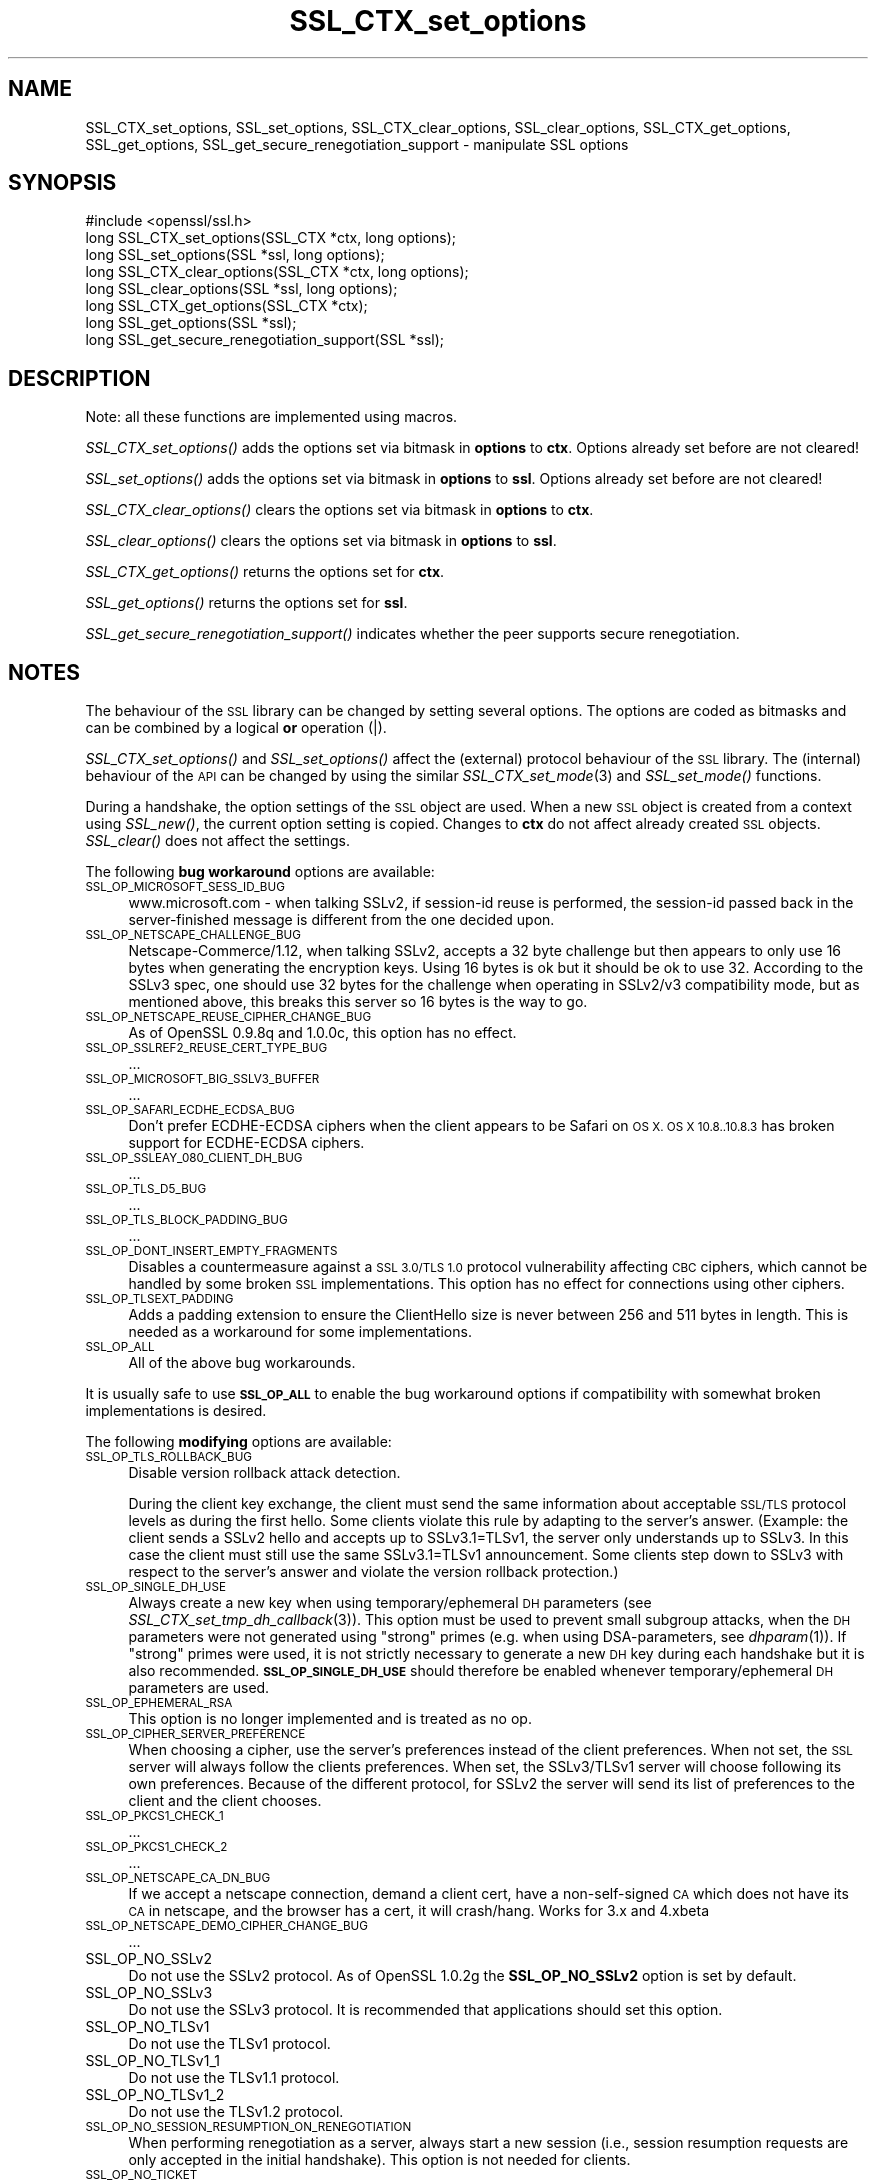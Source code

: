 .\" Automatically generated by Pod::Man 2.28 (Pod::Simple 3.29)
.\"
.\" Standard preamble:
.\" ========================================================================
.de Sp \" Vertical space (when we can't use .PP)
.if t .sp .5v
.if n .sp
..
.de Vb \" Begin verbatim text
.ft CW
.nf
.ne \\$1
..
.de Ve \" End verbatim text
.ft R
.fi
..
.\" Set up some character translations and predefined strings.  \*(-- will
.\" give an unbreakable dash, \*(PI will give pi, \*(L" will give a left
.\" double quote, and \*(R" will give a right double quote.  \*(C+ will
.\" give a nicer C++.  Capital omega is used to do unbreakable dashes and
.\" therefore won't be available.  \*(C` and \*(C' expand to `' in nroff,
.\" nothing in troff, for use with C<>.
.tr \(*W-
.ds C+ C\v'-.1v'\h'-1p'\s-2+\h'-1p'+\s0\v'.1v'\h'-1p'
.ie n \{\
.    ds -- \(*W-
.    ds PI pi
.    if (\n(.H=4u)&(1m=24u) .ds -- \(*W\h'-12u'\(*W\h'-12u'-\" diablo 10 pitch
.    if (\n(.H=4u)&(1m=20u) .ds -- \(*W\h'-12u'\(*W\h'-8u'-\"  diablo 12 pitch
.    ds L" ""
.    ds R" ""
.    ds C` ""
.    ds C' ""
'br\}
.el\{\
.    ds -- \|\(em\|
.    ds PI \(*p
.    ds L" ``
.    ds R" ''
.    ds C`
.    ds C'
'br\}
.\"
.\" Escape single quotes in literal strings from groff's Unicode transform.
.ie \n(.g .ds Aq \(aq
.el       .ds Aq '
.\"
.\" If the F register is turned on, we'll generate index entries on stderr for
.\" titles (.TH), headers (.SH), subsections (.SS), items (.Ip), and index
.\" entries marked with X<> in POD.  Of course, you'll have to process the
.\" output yourself in some meaningful fashion.
.\"
.\" Avoid warning from groff about undefined register 'F'.
.de IX
..
.nr rF 0
.if \n(.g .if rF .nr rF 1
.if (\n(rF:(\n(.g==0)) \{
.    if \nF \{
.        de IX
.        tm Index:\\$1\t\\n%\t"\\$2"
..
.        if !\nF==2 \{
.            nr % 0
.            nr F 2
.        \}
.    \}
.\}
.rr rF
.\"
.\" Accent mark definitions (@(#)ms.acc 1.5 88/02/08 SMI; from UCB 4.2).
.\" Fear.  Run.  Save yourself.  No user-serviceable parts.
.    \" fudge factors for nroff and troff
.if n \{\
.    ds #H 0
.    ds #V .8m
.    ds #F .3m
.    ds #[ \f1
.    ds #] \fP
.\}
.if t \{\
.    ds #H ((1u-(\\\\n(.fu%2u))*.13m)
.    ds #V .6m
.    ds #F 0
.    ds #[ \&
.    ds #] \&
.\}
.    \" simple accents for nroff and troff
.if n \{\
.    ds ' \&
.    ds ` \&
.    ds ^ \&
.    ds , \&
.    ds ~ ~
.    ds /
.\}
.if t \{\
.    ds ' \\k:\h'-(\\n(.wu*8/10-\*(#H)'\'\h"|\\n:u"
.    ds ` \\k:\h'-(\\n(.wu*8/10-\*(#H)'\`\h'|\\n:u'
.    ds ^ \\k:\h'-(\\n(.wu*10/11-\*(#H)'^\h'|\\n:u'
.    ds , \\k:\h'-(\\n(.wu*8/10)',\h'|\\n:u'
.    ds ~ \\k:\h'-(\\n(.wu-\*(#H-.1m)'~\h'|\\n:u'
.    ds / \\k:\h'-(\\n(.wu*8/10-\*(#H)'\z\(sl\h'|\\n:u'
.\}
.    \" troff and (daisy-wheel) nroff accents
.ds : \\k:\h'-(\\n(.wu*8/10-\*(#H+.1m+\*(#F)'\v'-\*(#V'\z.\h'.2m+\*(#F'.\h'|\\n:u'\v'\*(#V'
.ds 8 \h'\*(#H'\(*b\h'-\*(#H'
.ds o \\k:\h'-(\\n(.wu+\w'\(de'u-\*(#H)/2u'\v'-.3n'\*(#[\z\(de\v'.3n'\h'|\\n:u'\*(#]
.ds d- \h'\*(#H'\(pd\h'-\w'~'u'\v'-.25m'\f2\(hy\fP\v'.25m'\h'-\*(#H'
.ds D- D\\k:\h'-\w'D'u'\v'-.11m'\z\(hy\v'.11m'\h'|\\n:u'
.ds th \*(#[\v'.3m'\s+1I\s-1\v'-.3m'\h'-(\w'I'u*2/3)'\s-1o\s+1\*(#]
.ds Th \*(#[\s+2I\s-2\h'-\w'I'u*3/5'\v'-.3m'o\v'.3m'\*(#]
.ds ae a\h'-(\w'a'u*4/10)'e
.ds Ae A\h'-(\w'A'u*4/10)'E
.    \" corrections for vroff
.if v .ds ~ \\k:\h'-(\\n(.wu*9/10-\*(#H)'\s-2\u~\d\s+2\h'|\\n:u'
.if v .ds ^ \\k:\h'-(\\n(.wu*10/11-\*(#H)'\v'-.4m'^\v'.4m'\h'|\\n:u'
.    \" for low resolution devices (crt and lpr)
.if \n(.H>23 .if \n(.V>19 \
\{\
.    ds : e
.    ds 8 ss
.    ds o a
.    ds d- d\h'-1'\(ga
.    ds D- D\h'-1'\(hy
.    ds th \o'bp'
.    ds Th \o'LP'
.    ds ae ae
.    ds Ae AE
.\}
.rm #[ #] #H #V #F C
.\" ========================================================================
.\"
.IX Title "SSL_CTX_set_options 3"
.TH SSL_CTX_set_options 3 "2019-09-10" "1.0.2t" "OpenSSL"
.\" For nroff, turn off justification.  Always turn off hyphenation; it makes
.\" way too many mistakes in technical documents.
.if n .ad l
.nh
.SH "NAME"
SSL_CTX_set_options, SSL_set_options, SSL_CTX_clear_options, SSL_clear_options, SSL_CTX_get_options, SSL_get_options, SSL_get_secure_renegotiation_support \- manipulate SSL options
.SH "SYNOPSIS"
.IX Header "SYNOPSIS"
.Vb 1
\& #include <openssl/ssl.h>
\&
\& long SSL_CTX_set_options(SSL_CTX *ctx, long options);
\& long SSL_set_options(SSL *ssl, long options);
\&
\& long SSL_CTX_clear_options(SSL_CTX *ctx, long options);
\& long SSL_clear_options(SSL *ssl, long options);
\&
\& long SSL_CTX_get_options(SSL_CTX *ctx);
\& long SSL_get_options(SSL *ssl);
\&
\& long SSL_get_secure_renegotiation_support(SSL *ssl);
.Ve
.SH "DESCRIPTION"
.IX Header "DESCRIPTION"
Note: all these functions are implemented using macros.
.PP
\&\fISSL_CTX_set_options()\fR adds the options set via bitmask in \fBoptions\fR to \fBctx\fR.
Options already set before are not cleared!
.PP
\&\fISSL_set_options()\fR adds the options set via bitmask in \fBoptions\fR to \fBssl\fR.
Options already set before are not cleared!
.PP
\&\fISSL_CTX_clear_options()\fR clears the options set via bitmask in \fBoptions\fR
to \fBctx\fR.
.PP
\&\fISSL_clear_options()\fR clears the options set via bitmask in \fBoptions\fR to \fBssl\fR.
.PP
\&\fISSL_CTX_get_options()\fR returns the options set for \fBctx\fR.
.PP
\&\fISSL_get_options()\fR returns the options set for \fBssl\fR.
.PP
\&\fISSL_get_secure_renegotiation_support()\fR indicates whether the peer supports
secure renegotiation.
.SH "NOTES"
.IX Header "NOTES"
The behaviour of the \s-1SSL\s0 library can be changed by setting several options.
The options are coded as bitmasks and can be combined by a logical \fBor\fR
operation (|).
.PP
\&\fISSL_CTX_set_options()\fR and \fISSL_set_options()\fR affect the (external)
protocol behaviour of the \s-1SSL\s0 library. The (internal) behaviour of
the \s-1API\s0 can be changed by using the similar
\&\fISSL_CTX_set_mode\fR\|(3) and \fISSL_set_mode()\fR functions.
.PP
During a handshake, the option settings of the \s-1SSL\s0 object are used. When
a new \s-1SSL\s0 object is created from a context using \fISSL_new()\fR, the current
option setting is copied. Changes to \fBctx\fR do not affect already created
\&\s-1SSL\s0 objects. \fISSL_clear()\fR does not affect the settings.
.PP
The following \fBbug workaround\fR options are available:
.IP "\s-1SSL_OP_MICROSOFT_SESS_ID_BUG\s0" 4
.IX Item "SSL_OP_MICROSOFT_SESS_ID_BUG"
www.microsoft.com \- when talking SSLv2, if session-id reuse is
performed, the session-id passed back in the server-finished message
is different from the one decided upon.
.IP "\s-1SSL_OP_NETSCAPE_CHALLENGE_BUG\s0" 4
.IX Item "SSL_OP_NETSCAPE_CHALLENGE_BUG"
Netscape\-Commerce/1.12, when talking SSLv2, accepts a 32 byte
challenge but then appears to only use 16 bytes when generating the
encryption keys.  Using 16 bytes is ok but it should be ok to use 32.
According to the SSLv3 spec, one should use 32 bytes for the challenge
when operating in SSLv2/v3 compatibility mode, but as mentioned above,
this breaks this server so 16 bytes is the way to go.
.IP "\s-1SSL_OP_NETSCAPE_REUSE_CIPHER_CHANGE_BUG\s0" 4
.IX Item "SSL_OP_NETSCAPE_REUSE_CIPHER_CHANGE_BUG"
As of OpenSSL 0.9.8q and 1.0.0c, this option has no effect.
.IP "\s-1SSL_OP_SSLREF2_REUSE_CERT_TYPE_BUG\s0" 4
.IX Item "SSL_OP_SSLREF2_REUSE_CERT_TYPE_BUG"
\&...
.IP "\s-1SSL_OP_MICROSOFT_BIG_SSLV3_BUFFER\s0" 4
.IX Item "SSL_OP_MICROSOFT_BIG_SSLV3_BUFFER"
\&...
.IP "\s-1SSL_OP_SAFARI_ECDHE_ECDSA_BUG\s0" 4
.IX Item "SSL_OP_SAFARI_ECDHE_ECDSA_BUG"
Don't prefer ECDHE-ECDSA ciphers when the client appears to be Safari on \s-1OS X.
OS X 10.8..10.8.3\s0 has broken support for ECDHE-ECDSA ciphers.
.IP "\s-1SSL_OP_SSLEAY_080_CLIENT_DH_BUG\s0" 4
.IX Item "SSL_OP_SSLEAY_080_CLIENT_DH_BUG"
\&...
.IP "\s-1SSL_OP_TLS_D5_BUG\s0" 4
.IX Item "SSL_OP_TLS_D5_BUG"
\&...
.IP "\s-1SSL_OP_TLS_BLOCK_PADDING_BUG\s0" 4
.IX Item "SSL_OP_TLS_BLOCK_PADDING_BUG"
\&...
.IP "\s-1SSL_OP_DONT_INSERT_EMPTY_FRAGMENTS\s0" 4
.IX Item "SSL_OP_DONT_INSERT_EMPTY_FRAGMENTS"
Disables a countermeasure against a \s-1SSL 3.0/TLS 1.0\s0 protocol
vulnerability affecting \s-1CBC\s0 ciphers, which cannot be handled by some
broken \s-1SSL\s0 implementations.  This option has no effect for connections
using other ciphers.
.IP "\s-1SSL_OP_TLSEXT_PADDING\s0" 4
.IX Item "SSL_OP_TLSEXT_PADDING"
Adds a padding extension to ensure the ClientHello size is never between
256 and 511 bytes in length. This is needed as a workaround for some
implementations.
.IP "\s-1SSL_OP_ALL\s0" 4
.IX Item "SSL_OP_ALL"
All of the above bug workarounds.
.PP
It is usually safe to use \fB\s-1SSL_OP_ALL\s0\fR to enable the bug workaround
options if compatibility with somewhat broken implementations is
desired.
.PP
The following \fBmodifying\fR options are available:
.IP "\s-1SSL_OP_TLS_ROLLBACK_BUG\s0" 4
.IX Item "SSL_OP_TLS_ROLLBACK_BUG"
Disable version rollback attack detection.
.Sp
During the client key exchange, the client must send the same information
about acceptable \s-1SSL/TLS\s0 protocol levels as during the first hello. Some
clients violate this rule by adapting to the server's answer. (Example:
the client sends a SSLv2 hello and accepts up to SSLv3.1=TLSv1, the server
only understands up to SSLv3. In this case the client must still use the
same SSLv3.1=TLSv1 announcement. Some clients step down to SSLv3 with respect
to the server's answer and violate the version rollback protection.)
.IP "\s-1SSL_OP_SINGLE_DH_USE\s0" 4
.IX Item "SSL_OP_SINGLE_DH_USE"
Always create a new key when using temporary/ephemeral \s-1DH\s0 parameters
(see \fISSL_CTX_set_tmp_dh_callback\fR\|(3)).
This option must be used to prevent small subgroup attacks, when
the \s-1DH\s0 parameters were not generated using \*(L"strong\*(R" primes
(e.g. when using DSA-parameters, see \fIdhparam\fR\|(1)).
If \*(L"strong\*(R" primes were used, it is not strictly necessary to generate
a new \s-1DH\s0 key during each handshake but it is also recommended.
\&\fB\s-1SSL_OP_SINGLE_DH_USE\s0\fR should therefore be enabled whenever
temporary/ephemeral \s-1DH\s0 parameters are used.
.IP "\s-1SSL_OP_EPHEMERAL_RSA\s0" 4
.IX Item "SSL_OP_EPHEMERAL_RSA"
This option is no longer implemented and is treated as no op.
.IP "\s-1SSL_OP_CIPHER_SERVER_PREFERENCE\s0" 4
.IX Item "SSL_OP_CIPHER_SERVER_PREFERENCE"
When choosing a cipher, use the server's preferences instead of the client
preferences. When not set, the \s-1SSL\s0 server will always follow the clients
preferences. When set, the SSLv3/TLSv1 server will choose following its
own preferences. Because of the different protocol, for SSLv2 the server
will send its list of preferences to the client and the client chooses.
.IP "\s-1SSL_OP_PKCS1_CHECK_1\s0" 4
.IX Item "SSL_OP_PKCS1_CHECK_1"
\&...
.IP "\s-1SSL_OP_PKCS1_CHECK_2\s0" 4
.IX Item "SSL_OP_PKCS1_CHECK_2"
\&...
.IP "\s-1SSL_OP_NETSCAPE_CA_DN_BUG\s0" 4
.IX Item "SSL_OP_NETSCAPE_CA_DN_BUG"
If we accept a netscape connection, demand a client cert, have a
non-self-signed \s-1CA\s0 which does not have its \s-1CA\s0 in netscape, and the
browser has a cert, it will crash/hang.  Works for 3.x and 4.xbeta
.IP "\s-1SSL_OP_NETSCAPE_DEMO_CIPHER_CHANGE_BUG\s0" 4
.IX Item "SSL_OP_NETSCAPE_DEMO_CIPHER_CHANGE_BUG"
\&...
.IP "SSL_OP_NO_SSLv2" 4
.IX Item "SSL_OP_NO_SSLv2"
Do not use the SSLv2 protocol.
As of OpenSSL 1.0.2g the \fBSSL_OP_NO_SSLv2\fR option is set by default.
.IP "SSL_OP_NO_SSLv3" 4
.IX Item "SSL_OP_NO_SSLv3"
Do not use the SSLv3 protocol.
It is recommended that applications should set this option.
.IP "SSL_OP_NO_TLSv1" 4
.IX Item "SSL_OP_NO_TLSv1"
Do not use the TLSv1 protocol.
.IP "SSL_OP_NO_TLSv1_1" 4
.IX Item "SSL_OP_NO_TLSv1_1"
Do not use the TLSv1.1 protocol.
.IP "SSL_OP_NO_TLSv1_2" 4
.IX Item "SSL_OP_NO_TLSv1_2"
Do not use the TLSv1.2 protocol.
.IP "\s-1SSL_OP_NO_SESSION_RESUMPTION_ON_RENEGOTIATION\s0" 4
.IX Item "SSL_OP_NO_SESSION_RESUMPTION_ON_RENEGOTIATION"
When performing renegotiation as a server, always start a new session
(i.e., session resumption requests are only accepted in the initial
handshake). This option is not needed for clients.
.IP "\s-1SSL_OP_NO_TICKET\s0" 4
.IX Item "SSL_OP_NO_TICKET"
Normally clients and servers will, where possible, transparently make use
of RFC4507bis tickets for stateless session resumption.
.Sp
If this option is set this functionality is disabled and tickets will
not be used by clients or servers.
.IP "\s-1SSL_OP_ALLOW_UNSAFE_LEGACY_RENEGOTIATION\s0" 4
.IX Item "SSL_OP_ALLOW_UNSAFE_LEGACY_RENEGOTIATION"
Allow legacy insecure renegotiation between OpenSSL and unpatched clients or
servers. See the \fB\s-1SECURE RENEGOTIATION\s0\fR section for more details.
.IP "\s-1SSL_OP_LEGACY_SERVER_CONNECT\s0" 4
.IX Item "SSL_OP_LEGACY_SERVER_CONNECT"
Allow legacy insecure renegotiation between OpenSSL and unpatched servers
\&\fBonly\fR: this option is currently set by default. See the
\&\fB\s-1SECURE RENEGOTIATION\s0\fR section for more details.
.SH "SECURE RENEGOTIATION"
.IX Header "SECURE RENEGOTIATION"
OpenSSL 0.9.8m and later always attempts to use secure renegotiation as
described in \s-1RFC5746.\s0 This counters the prefix attack described in
\&\s-1CVE\-2009\-3555\s0 and elsewhere.
.PP
The deprecated and highly broken SSLv2 protocol does not support
renegotiation at all: its use is \fBstrongly\fR discouraged.
.PP
This attack has far reaching consequences which application writers should be
aware of. In the description below an implementation supporting secure
renegotiation is referred to as \fIpatched\fR. A server not supporting secure
renegotiation is referred to as \fIunpatched\fR.
.PP
The following sections describe the operations permitted by OpenSSL's secure
renegotiation implementation.
.SS "Patched client and server"
.IX Subsection "Patched client and server"
Connections and renegotiation are always permitted by OpenSSL implementations.
.SS "Unpatched client and patched OpenSSL server"
.IX Subsection "Unpatched client and patched OpenSSL server"
The initial connection succeeds but client renegotiation is denied by the
server with a \fBno_renegotiation\fR warning alert if \s-1TLS\s0 v1.0 is used or a fatal
\&\fBhandshake_failure\fR alert in \s-1SSL\s0 v3.0.
.PP
If the patched OpenSSL server attempts to renegotiate a fatal
\&\fBhandshake_failure\fR alert is sent. This is because the server code may be
unaware of the unpatched nature of the client.
.PP
If the option \fB\s-1SSL_OP_ALLOW_UNSAFE_LEGACY_RENEGOTIATION\s0\fR is set then
renegotiation \fBalways\fR succeeds.
.PP
\&\fB\s-1NB:\s0\fR a bug in OpenSSL clients earlier than 0.9.8m (all of which are
unpatched) will result in the connection hanging if it receives a
\&\fBno_renegotiation\fR alert. OpenSSL versions 0.9.8m and later will regard
a \fBno_renegotiation\fR alert as fatal and respond with a fatal
\&\fBhandshake_failure\fR alert. This is because the OpenSSL \s-1API\s0 currently has
no provision to indicate to an application that a renegotiation attempt
was refused.
.SS "Patched OpenSSL client and unpatched server."
.IX Subsection "Patched OpenSSL client and unpatched server."
If the option \fB\s-1SSL_OP_LEGACY_SERVER_CONNECT\s0\fR or
\&\fB\s-1SSL_OP_ALLOW_UNSAFE_LEGACY_RENEGOTIATION\s0\fR is set then initial connections
and renegotiation between patched OpenSSL clients and unpatched servers
succeeds. If neither option is set then initial connections to unpatched
servers will fail.
.PP
The option \fB\s-1SSL_OP_LEGACY_SERVER_CONNECT\s0\fR is currently set by default even
though it has security implications: otherwise it would be impossible to
connect to unpatched servers (i.e. all of them initially) and this is clearly
not acceptable. Renegotiation is permitted because this does not add any
additional security issues: during an attack clients do not see any
renegotiations anyway.
.PP
As more servers become patched the option \fB\s-1SSL_OP_LEGACY_SERVER_CONNECT\s0\fR will
\&\fBnot\fR be set by default in a future version of OpenSSL.
.PP
OpenSSL client applications wishing to ensure they can connect to unpatched
servers should always \fBset\fR \fB\s-1SSL_OP_LEGACY_SERVER_CONNECT\s0\fR
.PP
OpenSSL client applications that want to ensure they can \fBnot\fR connect to
unpatched servers (and thus avoid any security issues) should always \fBclear\fR
\&\fB\s-1SSL_OP_LEGACY_SERVER_CONNECT\s0\fR using \fISSL_CTX_clear_options()\fR or
\&\fISSL_clear_options()\fR.
.PP
The difference between the \fB\s-1SSL_OP_LEGACY_SERVER_CONNECT\s0\fR and
\&\fB\s-1SSL_OP_ALLOW_UNSAFE_LEGACY_RENEGOTIATION\s0\fR options is that
\&\fB\s-1SSL_OP_LEGACY_SERVER_CONNECT\s0\fR enables initial connections and secure
renegotiation between OpenSSL clients and unpatched servers \fBonly\fR, while
\&\fB\s-1SSL_OP_ALLOW_UNSAFE_LEGACY_RENEGOTIATION\s0\fR allows initial connections
and renegotiation between OpenSSL and unpatched clients or servers.
.SH "RETURN VALUES"
.IX Header "RETURN VALUES"
\&\fISSL_CTX_set_options()\fR and \fISSL_set_options()\fR return the new options bitmask
after adding \fBoptions\fR.
.PP
\&\fISSL_CTX_clear_options()\fR and \fISSL_clear_options()\fR return the new options bitmask
after clearing \fBoptions\fR.
.PP
\&\fISSL_CTX_get_options()\fR and \fISSL_get_options()\fR return the current bitmask.
.PP
\&\fISSL_get_secure_renegotiation_support()\fR returns 1 is the peer supports
secure renegotiation and 0 if it does not.
.SH "SEE ALSO"
.IX Header "SEE ALSO"
\&\fIssl\fR\|(3), \fISSL_new\fR\|(3), \fISSL_clear\fR\|(3),
\&\fISSL_CTX_set_tmp_dh_callback\fR\|(3),
\&\fISSL_CTX_set_tmp_rsa_callback\fR\|(3),
\&\fIdhparam\fR\|(1)
.SH "HISTORY"
.IX Header "HISTORY"
\&\fB\s-1SSL_OP_CIPHER_SERVER_PREFERENCE\s0\fR and
\&\fB\s-1SSL_OP_NO_SESSION_RESUMPTION_ON_RENEGOTIATION\s0\fR have been added in
OpenSSL 0.9.7.
.PP
\&\fB\s-1SSL_OP_TLS_ROLLBACK_BUG\s0\fR has been added in OpenSSL 0.9.6 and was automatically
enabled with \fB\s-1SSL_OP_ALL\s0\fR. As of 0.9.7, it is no longer included in \fB\s-1SSL_OP_ALL\s0\fR
and must be explicitly set.
.PP
\&\fB\s-1SSL_OP_DONT_INSERT_EMPTY_FRAGMENTS\s0\fR has been added in OpenSSL 0.9.6e.
Versions up to OpenSSL 0.9.6c do not include the countermeasure that
can be disabled with this option (in OpenSSL 0.9.6d, it was always
enabled).
.PP
\&\fISSL_CTX_clear_options()\fR and \fISSL_clear_options()\fR were first added in OpenSSL
0.9.8m.
.PP
\&\fB\s-1SSL_OP_ALLOW_UNSAFE_LEGACY_RENEGOTIATION\s0\fR, \fB\s-1SSL_OP_LEGACY_SERVER_CONNECT\s0\fR
and the function \fISSL_get_secure_renegotiation_support()\fR were first added in
OpenSSL 0.9.8m.
